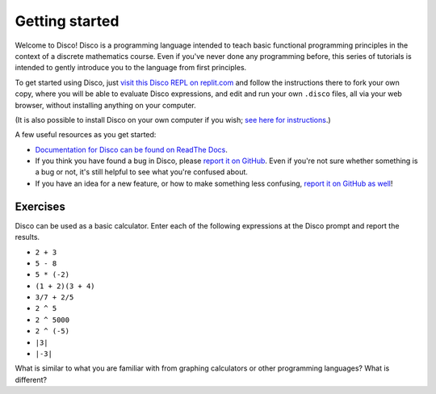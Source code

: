 Getting started
===============

Welcome to Disco!  Disco is a programming language intended to teach
basic functional programming principles in the context of a discrete
mathematics course.  Even if you've never done any programming before,
this series of tutorials is intended to gently introduce you to the
language from first principles.

To get started using Disco, just `visit this Disco REPL on
replit.com <https://replit.com/@BrentYorgey/Disco#README.md>`_ and
follow the instructions there to fork your own copy, where you will be
able to evaluate Disco expressions, and edit and run your own
``.disco`` files, all via your web browser, without installing
anything on your computer.

(It is also possible to install Disco on your own computer if you
wish; `see here for
instructions <https://github.com/disco-lang/disco/#readme>`_.)

A few useful resources as you get started:

* `Documentation for Disco can be found on ReadThe Docs <https://disco-lang.readthedocs.io/>`_.
* If you think you have found a bug in Disco, please `report it on
  GitHub <https://github.com/disco-lang/disco/issues/new/choose>`_.
  Even if you're not sure whether something is a bug or not, it's
  still helpful to see what you're confused about.
* If you have an idea for a new feature, or how to make something less
  confusing, `report it on GitHub as well <https://github.com/disco-lang/disco/issues/new/choose>`_!

Exercises
---------

Disco can be used as a basic calculator.  Enter each of the following
expressions at the Disco prompt and report the results.

- ``2 + 3``
- ``5 - 8``
- ``5 * (-2)``
- ``(1 + 2)(3 + 4)``
- ``3/7 + 2/5``
- ``2 ^ 5``
- ``2 ^ 5000``
- ``2 ^ (-5)``
- ``|3|``
- ``|-3|``

What is similar to what you are familiar with from graphing
calculators or other programming languages?  What is different?

